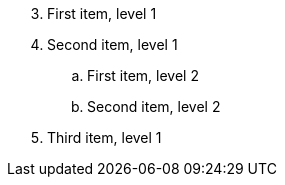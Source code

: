 [markers="#I/",start=3]
. First item, level 1
. Second item, level 1
.. First item, level 2
.. Second item, level 2
. Third item, level 1
